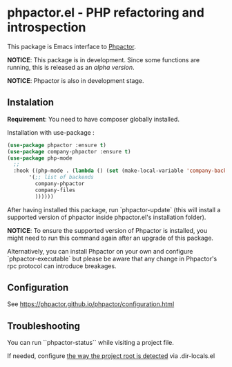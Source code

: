 * phpactor.el - PHP refactoring and introspection
This package is Emacs interface to [[http://phpactor.github.io/phpactor/][Phpactor]].

*NOTICE*: This package is in development.  Since some functions are running, this is released as an /alpha version/.

*NOTICE*: Phpactor is also in development stage.

#+BEGIN_HTML
<a href="http://melpa.org/#/phpactor"><img alt="MELPA: phpactor" src="http://melpa.org/packages/phpactor-badge.svg"></a>
<a href="http://stable.melpa.org/#/phpactor"><img alt="MELPA stable: phpactor" src="http://stable.melpa.org/packages/phpactor-badge.svg"></a>
#+END_HTML
** Instalation

*Requirement*: You need to have composer globally installed.

Installation with use-package :

#+BEGIN_SRC emacs-lisp
(use-package phpactor :ensure t)
(use-package company-phpactor :ensure t)
(use-package php-mode
  ;;
  :hook ((php-mode . (lambda () (set (make-local-variable 'company-backends)
       '(;; list of backends
         company-phpactor
         company-files
         ))))))
#+END_SRC

After having installed this package, run `phpactor-update` (this will install a supported version of phpactor inside phpactor.el's installation folder).

*NOTICE*: To ensure the supported version of Phpactor is installed, you might need to run this command again after an upgrade of this package.

Alternatively, you can install Phpactor on your own and configure `phpactor-executable` but please be aware that any change in Phpactor's rpc protocol can introduce breakages.


** Configuration
See https://phpactor.github.io/phpactor/configuration.html

** Troubleshooting

You can run ``phpactor-status`` while visiting a project file.

If needed, configure [[https://github.com/emacs-php/php-mode/blob/1f04813f46219e626b385d0d96abefad914bfae0/php-project.el#L54][the way the project root is detected]] via .dir-locals.el
